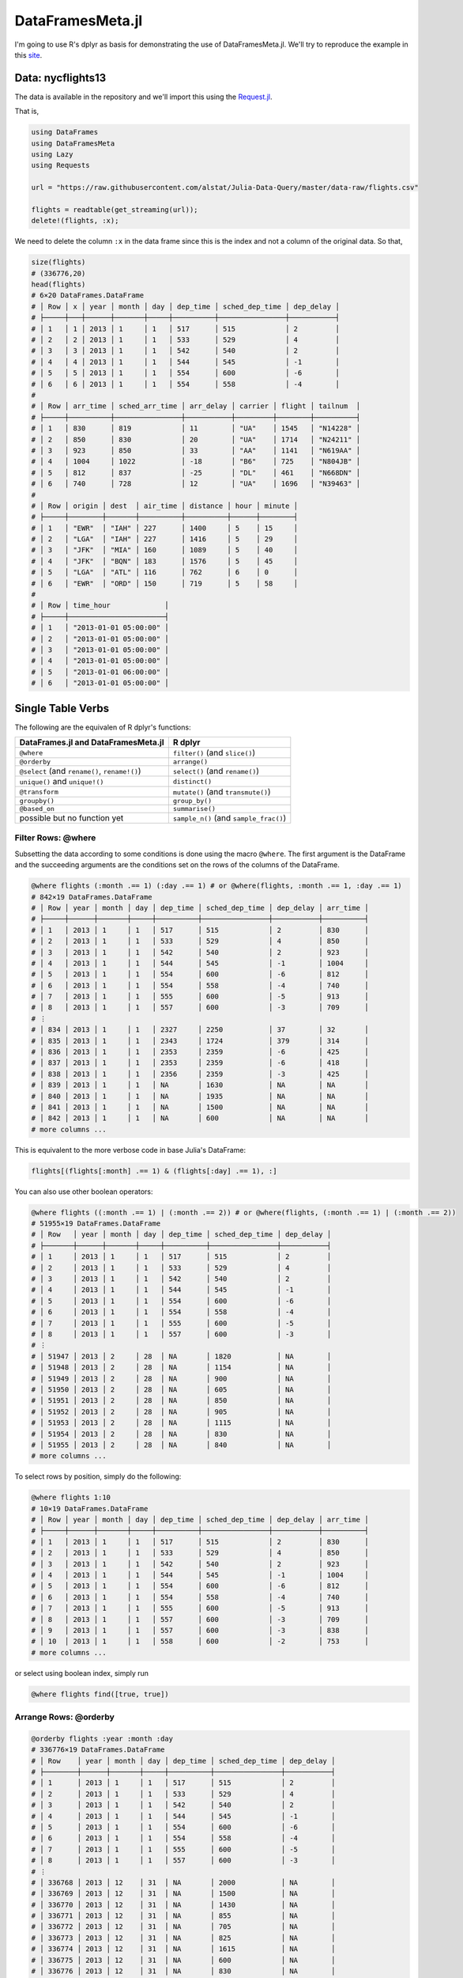 DataFramesMeta.jl
=============
I'm going to use R's dplyr as basis for demonstrating the use of DataFramesMeta.jl.
We'll try to reproduce the example in this site_.

.. _site: https://cran.rstudio.com/web/packages/dplyr/vignettes/introduction.html

Data: nycflights13
--------------
The data is available in the repository and we'll import this using the Request.jl_.

.. _Request.jl: https://github.com/JuliaWeb/Requests.jl

That is,

.. code-block:: julia

  using DataFrames
  using DataFramesMeta
  using Lazy
  using Requests

  url = "https://raw.githubusercontent.com/alstat/Julia-Data-Query/master/data-raw/flights.csv"

  flights = readtable(get_streaming(url));
  delete!(flights, :x);

We need to delete the column ``:x`` in the data frame since this is the index
and not a column of the original data. So that,

.. code-block:: julia

  size(flights)
  # (336776,20)
  head(flights)
  # 6×20 DataFrames.DataFrame
  # │ Row │ x │ year │ month │ day │ dep_time │ sched_dep_time │ dep_delay │
  # ├─────┼───┼──────┼───────┼─────┼──────────┼────────────────┼───────────┤
  # │ 1   │ 1 │ 2013 │ 1     │ 1   │ 517      │ 515            │ 2         │
  # │ 2   │ 2 │ 2013 │ 1     │ 1   │ 533      │ 529            │ 4         │
  # │ 3   │ 3 │ 2013 │ 1     │ 1   │ 542      │ 540            │ 2         │
  # │ 4   │ 4 │ 2013 │ 1     │ 1   │ 544      │ 545            │ -1        │
  # │ 5   │ 5 │ 2013 │ 1     │ 1   │ 554      │ 600            │ -6        │
  # │ 6   │ 6 │ 2013 │ 1     │ 1   │ 554      │ 558            │ -4        │
  #
  # │ Row │ arr_time │ sched_arr_time │ arr_delay │ carrier │ flight │ tailnum  │
  # ├─────┼──────────┼────────────────┼───────────┼─────────┼────────┼──────────┤
  # │ 1   │ 830      │ 819            │ 11        │ "UA"    │ 1545   │ "N14228" │
  # │ 2   │ 850      │ 830            │ 20        │ "UA"    │ 1714   │ "N24211" │
  # │ 3   │ 923      │ 850            │ 33        │ "AA"    │ 1141   │ "N619AA" │
  # │ 4   │ 1004     │ 1022           │ -18       │ "B6"    │ 725    │ "N804JB" │
  # │ 5   │ 812      │ 837            │ -25       │ "DL"    │ 461    │ "N668DN" │
  # │ 6   │ 740      │ 728            │ 12        │ "UA"    │ 1696   │ "N39463" │
  #
  # │ Row │ origin │ dest  │ air_time │ distance │ hour │ minute │
  # ├─────┼────────┼───────┼──────────┼──────────┼──────┼────────┤
  # │ 1   │ "EWR"  │ "IAH" │ 227      │ 1400     │ 5    │ 15     │
  # │ 2   │ "LGA"  │ "IAH" │ 227      │ 1416     │ 5    │ 29     │
  # │ 3   │ "JFK"  │ "MIA" │ 160      │ 1089     │ 5    │ 40     │
  # │ 4   │ "JFK"  │ "BQN" │ 183      │ 1576     │ 5    │ 45     │
  # │ 5   │ "LGA"  │ "ATL" │ 116      │ 762      │ 6    │ 0      │
  # │ 6   │ "EWR"  │ "ORD" │ 150      │ 719      │ 5    │ 58     │
  #
  # │ Row │ time_hour             │
  # ├─────┼───────────────────────┤
  # │ 1   │ "2013-01-01 05:00:00" │
  # │ 2   │ "2013-01-01 05:00:00" │
  # │ 3   │ "2013-01-01 05:00:00" │
  # │ 4   │ "2013-01-01 05:00:00" │
  # │ 5   │ "2013-01-01 06:00:00" │
  # │ 6   │ "2013-01-01 05:00:00" │

Single Table Verbs
-------------
The following are the equivalen of R dplyr's functions:

+---------------------------------------------------------------------+----------------------------------------+
| **DataFrames.jl** and **DataFramesMeta.jl**                         | **R dplyr**                            |
+=====================================================================+========================================+
| ``@where``                                                          | ``filter()`` (and ``slice()``)         |
+---------------------------------------------------------------------+----------------------------------------+
| ``@orderby``                                                        | ``arrange()``                          |
+---------------------------------------------------------------------+----------------------------------------+
| ``@select`` (and ``rename()``, ``rename!()``)                       | ``select()`` (and ``rename()``)        |
+---------------------------------------------------------------------+----------------------------------------+
| ``unique()`` and ``unique!()``                                      | ``distinct()``                         |
+---------------------------------------------------------------------+----------------------------------------+
| ``@transform``                                                      | ``mutate()`` (and ``transmute()``)     |
+---------------------------------------------------------------------+----------------------------------------+
| ``groupby()``                                                       | ``group_by()``                         |
+---------------------------------------------------------------------+----------------------------------------+
| ``@based_on``                                                       | ``summarise()``                        |
+---------------------------------------------------------------------+----------------------------------------+
| possible but no function yet                                        | ``sample_n()`` (and ``sample_frac()``) |
+---------------------------------------------------------------------+----------------------------------------+

Filter Rows: @where
~~~~~~~~~~~~~~~
Subsetting the data according to some conditions is done using the macro ``@where``.
The first argument is the DataFrame and the succeeding arguments are the conditions
set on the rows of the columns of the DataFrame.

.. code-block:: julia

  @where flights (:month .== 1) (:day .== 1) # or @where(flights, :month .== 1, :day .== 1)
  # 842×19 DataFrames.DataFrame
  # │ Row │ year │ month │ day │ dep_time │ sched_dep_time │ dep_delay │ arr_time │
  # ├─────┼──────┼───────┼─────┼──────────┼────────────────┼───────────┼──────────┤
  # │ 1   │ 2013 │ 1     │ 1   │ 517      │ 515            │ 2         │ 830      │
  # │ 2   │ 2013 │ 1     │ 1   │ 533      │ 529            │ 4         │ 850      │
  # │ 3   │ 2013 │ 1     │ 1   │ 542      │ 540            │ 2         │ 923      │
  # │ 4   │ 2013 │ 1     │ 1   │ 544      │ 545            │ -1        │ 1004     │
  # │ 5   │ 2013 │ 1     │ 1   │ 554      │ 600            │ -6        │ 812      │
  # │ 6   │ 2013 │ 1     │ 1   │ 554      │ 558            │ -4        │ 740      │
  # │ 7   │ 2013 │ 1     │ 1   │ 555      │ 600            │ -5        │ 913      │
  # │ 8   │ 2013 │ 1     │ 1   │ 557      │ 600            │ -3        │ 709      │
  # ⋮
  # │ 834 │ 2013 │ 1     │ 1   │ 2327     │ 2250           │ 37        │ 32       │
  # │ 835 │ 2013 │ 1     │ 1   │ 2343     │ 1724           │ 379       │ 314      │
  # │ 836 │ 2013 │ 1     │ 1   │ 2353     │ 2359           │ -6        │ 425      │
  # │ 837 │ 2013 │ 1     │ 1   │ 2353     │ 2359           │ -6        │ 418      │
  # │ 838 │ 2013 │ 1     │ 1   │ 2356     │ 2359           │ -3        │ 425      │
  # │ 839 │ 2013 │ 1     │ 1   │ NA       │ 1630           │ NA        │ NA       │
  # │ 840 │ 2013 │ 1     │ 1   │ NA       │ 1935           │ NA        │ NA       │
  # │ 841 │ 2013 │ 1     │ 1   │ NA       │ 1500           │ NA        │ NA       │
  # │ 842 │ 2013 │ 1     │ 1   │ NA       │ 600            │ NA        │ NA       │
  # more columns ...

This is equivalent to the more verbose code in base Julia's DataFrame:

.. code-block:: julia

  flights[(flights[:month] .== 1) & (flights[:day] .== 1), :]

You can also use other boolean operators:

.. code-block:: julia

  @where flights ((:month .== 1) | (:month .== 2)) # or @where(flights, (:month .== 1) | (:month .== 2))
  # 51955×19 DataFrames.DataFrame
  # │ Row   │ year │ month │ day │ dep_time │ sched_dep_time │ dep_delay │
  # ├───────┼──────┼───────┼─────┼──────────┼────────────────┼───────────┤
  # │ 1     │ 2013 │ 1     │ 1   │ 517      │ 515            │ 2         │
  # │ 2     │ 2013 │ 1     │ 1   │ 533      │ 529            │ 4         │
  # │ 3     │ 2013 │ 1     │ 1   │ 542      │ 540            │ 2         │
  # │ 4     │ 2013 │ 1     │ 1   │ 544      │ 545            │ -1        │
  # │ 5     │ 2013 │ 1     │ 1   │ 554      │ 600            │ -6        │
  # │ 6     │ 2013 │ 1     │ 1   │ 554      │ 558            │ -4        │
  # │ 7     │ 2013 │ 1     │ 1   │ 555      │ 600            │ -5        │
  # │ 8     │ 2013 │ 1     │ 1   │ 557      │ 600            │ -3        │
  # ⋮
  # │ 51947 │ 2013 │ 2     │ 28  │ NA       │ 1820           │ NA        │
  # │ 51948 │ 2013 │ 2     │ 28  │ NA       │ 1154           │ NA        │
  # │ 51949 │ 2013 │ 2     │ 28  │ NA       │ 900            │ NA        │
  # │ 51950 │ 2013 │ 2     │ 28  │ NA       │ 605            │ NA        │
  # │ 51951 │ 2013 │ 2     │ 28  │ NA       │ 850            │ NA        │
  # │ 51952 │ 2013 │ 2     │ 28  │ NA       │ 905            │ NA        │
  # │ 51953 │ 2013 │ 2     │ 28  │ NA       │ 1115           │ NA        │
  # │ 51954 │ 2013 │ 2     │ 28  │ NA       │ 830            │ NA        │
  # │ 51955 │ 2013 │ 2     │ 28  │ NA       │ 840            │ NA        │
  # more columns ...

To select rows by position, simply do the following:

.. code-block:: julia

  @where flights 1:10
  # 10×19 DataFrames.DataFrame
  # │ Row │ year │ month │ day │ dep_time │ sched_dep_time │ dep_delay │ arr_time │
  # ├─────┼──────┼───────┼─────┼──────────┼────────────────┼───────────┼──────────┤
  # │ 1   │ 2013 │ 1     │ 1   │ 517      │ 515            │ 2         │ 830      │
  # │ 2   │ 2013 │ 1     │ 1   │ 533      │ 529            │ 4         │ 850      │
  # │ 3   │ 2013 │ 1     │ 1   │ 542      │ 540            │ 2         │ 923      │
  # │ 4   │ 2013 │ 1     │ 1   │ 544      │ 545            │ -1        │ 1004     │
  # │ 5   │ 2013 │ 1     │ 1   │ 554      │ 600            │ -6        │ 812      │
  # │ 6   │ 2013 │ 1     │ 1   │ 554      │ 558            │ -4        │ 740      │
  # │ 7   │ 2013 │ 1     │ 1   │ 555      │ 600            │ -5        │ 913      │
  # │ 8   │ 2013 │ 1     │ 1   │ 557      │ 600            │ -3        │ 709      │
  # │ 9   │ 2013 │ 1     │ 1   │ 557      │ 600            │ -3        │ 838      │
  # │ 10  │ 2013 │ 1     │ 1   │ 558      │ 600            │ -2        │ 753      │
  # more columns ...

or select using boolean index, simply run

.. code-block:: julia

  @where flights find([true, true])

Arrange Rows: @orderby
~~~~~~~~~~~~~~~

.. code-block:: julia

  @orderby flights :year :month :day
  # 336776×19 DataFrames.DataFrame
  # │ Row    │ year │ month │ day │ dep_time │ sched_dep_time │ dep_delay │
  # ├────────┼──────┼───────┼─────┼──────────┼────────────────┼───────────┤
  # │ 1      │ 2013 │ 1     │ 1   │ 517      │ 515            │ 2         │
  # │ 2      │ 2013 │ 1     │ 1   │ 533      │ 529            │ 4         │
  # │ 3      │ 2013 │ 1     │ 1   │ 542      │ 540            │ 2         │
  # │ 4      │ 2013 │ 1     │ 1   │ 544      │ 545            │ -1        │
  # │ 5      │ 2013 │ 1     │ 1   │ 554      │ 600            │ -6        │
  # │ 6      │ 2013 │ 1     │ 1   │ 554      │ 558            │ -4        │
  # │ 7      │ 2013 │ 1     │ 1   │ 555      │ 600            │ -5        │
  # │ 8      │ 2013 │ 1     │ 1   │ 557      │ 600            │ -3        │
  # ⋮
  # │ 336768 │ 2013 │ 12    │ 31  │ NA       │ 2000           │ NA        │
  # │ 336769 │ 2013 │ 12    │ 31  │ NA       │ 1500           │ NA        │
  # │ 336770 │ 2013 │ 12    │ 31  │ NA       │ 1430           │ NA        │
  # │ 336771 │ 2013 │ 12    │ 31  │ NA       │ 855            │ NA        │
  # │ 336772 │ 2013 │ 12    │ 31  │ NA       │ 705            │ NA        │
  # │ 336773 │ 2013 │ 12    │ 31  │ NA       │ 825            │ NA        │
  # │ 336774 │ 2013 │ 12    │ 31  │ NA       │ 1615           │ NA        │
  # │ 336775 │ 2013 │ 12    │ 31  │ NA       │ 600            │ NA        │
  # │ 336776 │ 2013 │ 12    │ 31  │ NA       │ 830            │ NA        │
  # more columns ...

There is a problem with descending order. The code below is my attempt and the
result is not equivalent with that in dplyr.

.. code-block:: julia

  @orderby flights sort(:arr_delay, rev = false)

Select Columns: @select
~~~~~~~~~~~~~~~
To select a specific column use ``@select`` macro.

.. code-block:: julia

  @select flights :year :month :day # or @select(flights, :year, :month, :day)
  # 336776×3 DataFrames.DataFrame
  # │ Row    │ year │ month │ day │
  # ├────────┼──────┼───────┼─────┤
  # │ 1      │ 2013 │ 1     │ 1   │
  # │ 2      │ 2013 │ 1     │ 1   │
  # │ 3      │ 2013 │ 1     │ 1   │
  # │ 4      │ 2013 │ 1     │ 1   │
  # │ 5      │ 2013 │ 1     │ 1   │
  # │ 6      │ 2013 │ 1     │ 1   │
  # │ 7      │ 2013 │ 1     │ 1   │
  # │ 8      │ 2013 │ 1     │ 1   │
  # ⋮
  # │ 336768 │ 2013 │ 9     │ 30  │
  # │ 336769 │ 2013 │ 9     │ 30  │
  # │ 336770 │ 2013 │ 9     │ 30  │
  # │ 336771 │ 2013 │ 9     │ 30  │
  # │ 336772 │ 2013 │ 9     │ 30  │
  # │ 336773 │ 2013 │ 9     │ 30  │
  # │ 336774 │ 2013 │ 9     │ 30  │
  # │ 336775 │ 2013 │ 9     │ 30  │
  # │ 336776 │ 2013 │ 9     │ 30  │

 Select all columns except those from year to day (inclusive)

.. code-block:: julia

  cols = setdiff(names(flights), [:year, :month, :day]);
  @select flights cols
  # 336776×16 DataFrames.DataFrame
  # │ Row    │ dep_time │ sched_dep_time │ dep_delay │ arr_time │ sched_arr_time │
  # ├────────┼──────────┼────────────────┼───────────┼──────────┼────────────────┤
  # │ 1      │ 517      │ 515            │ 2         │ 830      │ 819            │
  # │ 2      │ 533      │ 529            │ 4         │ 850      │ 830            │
  # │ 3      │ 542      │ 540            │ 2         │ 923      │ 850            │
  # │ 4      │ 544      │ 545            │ -1        │ 1004     │ 1022           │
  # │ 5      │ 554      │ 600            │ -6        │ 812      │ 837            │
  # │ 6      │ 554      │ 558            │ -4        │ 740      │ 728            │
  # │ 7      │ 555      │ 600            │ -5        │ 913      │ 854            │
  # │ 8      │ 557      │ 600            │ -3        │ 709      │ 723            │
  # ⋮
  # │ 336768 │ 2241     │ 2246           │ -5        │ 2345     │ 1              │
  # │ 336769 │ 2307     │ 2255           │ 12        │ 2359     │ 2358           │
  # │ 336770 │ 2349     │ 2359           │ -10       │ 325      │ 350            │
  # │ 336771 │ NA       │ 1842           │ NA        │ NA       │ 2019           │
  # │ 336772 │ NA       │ 1455           │ NA        │ NA       │ 1634           │
  # │ 336773 │ NA       │ 2200           │ NA        │ NA       │ 2312           │
  # │ 336774 │ NA       │ 1210           │ NA        │ NA       │ 1330           │
  # │ 336775 │ NA       │ 1159           │ NA        │ NA       │ 1344           │
  # │ 336776 │ NA       │ 840            │ NA        │ NA       │ 1020           │
  # more columns ...

You can rename variables with ``@select`` by using named arguments:

.. code-block:: julia

  @select(flights, tail_num = :tailnum)
  # 336776×1 DataFrames.DataFrame
  # │ Row    │ tail_num │
  # ├────────┼──────────┤
  # │ 1      │ "N14228" │
  # │ 2      │ "N24211" │
  # │ 3      │ "N619AA" │
  # │ 4      │ "N804JB" │
  # │ 5      │ "N668DN" │
  # │ 6      │ "N39463" │
  # │ 7      │ "N516JB" │
  # │ 8      │ "N829AS" │
  # ⋮
  # │ 336768 │ "N346JB" │
  # │ 336769 │ "N565JB" │
  # │ 336770 │ "N516JB" │
  # │ 336771 │ "N740EV" │
  # │ 336772 │ NA       │
  # │ 336773 │ NA       │
  # │ 336774 │ "N535MQ" │
  # │ 336775 │ "N511MQ" │
  # │ 336776 │ "N839MQ" │

But because ``@select`` drops all the variables not explicitly mentioned, it’s not that useful. Instead, use ``@rename``:

.. code-block:: julia

  rename(flights, :tailnum, :tail_num)
  # 336776×19 DataFrames.DataFrame
  # │ Row    │ year │ month │ day │ dep_time │ sched_dep_time │ dep_delay │
  # ├────────┼──────┼───────┼─────┼──────────┼────────────────┼───────────┤
  # │ 1      │ 2013 │ 1     │ 1   │ 517      │ 515            │ 2         │
  # │ 2      │ 2013 │ 1     │ 1   │ 533      │ 529            │ 4         │
  # │ 3      │ 2013 │ 1     │ 1   │ 542      │ 540            │ 2         │
  # │ 4      │ 2013 │ 1     │ 1   │ 544      │ 545            │ -1        │
  # │ 5      │ 2013 │ 1     │ 1   │ 554      │ 600            │ -6        │
  # │ 6      │ 2013 │ 1     │ 1   │ 554      │ 558            │ -4        │
  # │ 7      │ 2013 │ 1     │ 1   │ 555      │ 600            │ -5        │
  # │ 8      │ 2013 │ 1     │ 1   │ 557      │ 600            │ -3        │
  # ⋮
  # │ 336768 │ 2013 │ 9     │ 30  │ 2241     │ 2246           │ -5        │
  # │ 336769 │ 2013 │ 9     │ 30  │ 2307     │ 2255           │ 12        │
  # │ 336770 │ 2013 │ 9     │ 30  │ 2349     │ 2359           │ -10       │
  # │ 336771 │ 2013 │ 9     │ 30  │ NA       │ 1842           │ NA        │
  # │ 336772 │ 2013 │ 9     │ 30  │ NA       │ 1455           │ NA        │
  # │ 336773 │ 2013 │ 9     │ 30  │ NA       │ 2200           │ NA        │
  # │ 336774 │ 2013 │ 9     │ 30  │ NA       │ 1210           │ NA        │
  # │ 336775 │ 2013 │ 9     │ 30  │ NA       │ 1159           │ NA        │
  # │ 336776 │ 2013 │ 9     │ 30  │ NA       │ 840            │ NA        │
  # more columns ...

Extract Distinct Rows: unique()
~~~~~~~~~~~~~~~

.. code-block:: julia

  unique(flights, :tailnum)
  # 4044×19 DataFrames.DataFrame
  # │ Row  │ year │ month │ day │ dep_time │ sched_dep_time │ dep_delay │ arr_time │
  # ├──────┼──────┼───────┼─────┼──────────┼────────────────┼───────────┼──────────┤
  # │ 1    │ 2013 │ 1     │ 1   │ 517      │ 515            │ 2         │ 830      │
  # │ 2    │ 2013 │ 1     │ 1   │ 533      │ 529            │ 4         │ 850      │
  # │ 3    │ 2013 │ 1     │ 1   │ 542      │ 540            │ 2         │ 923      │
  # │ 4    │ 2013 │ 1     │ 1   │ 544      │ 545            │ -1        │ 1004     │
  # │ 5    │ 2013 │ 1     │ 1   │ 554      │ 600            │ -6        │ 812      │
  # │ 6    │ 2013 │ 1     │ 1   │ 554      │ 558            │ -4        │ 740      │
  # │ 7    │ 2013 │ 1     │ 1   │ 555      │ 600            │ -5        │ 913      │
  # │ 8    │ 2013 │ 1     │ 1   │ 557      │ 600            │ -3        │ 709      │
  # ⋮
  # │ 4036 │ 2013 │ 9     │ 17  │ 1755     │ 1805           │ -10       │ 1937     │
  # │ 4037 │ 2013 │ 9     │ 18  │ 1237     │ 1240           │ -3        │ 1515     │
  # │ 4038 │ 2013 │ 9     │ 18  │ 1754     │ 1805           │ -11       │ 1927     │
  # │ 4039 │ 2013 │ 9     │ 19  │ 1759     │ 1805           │ -6        │ 1946     │
  # │ 4040 │ 2013 │ 9     │ 20  │ 1758     │ 1805           │ -7        │ 1929     │
  # │ 4041 │ 2013 │ 9     │ 22  │ 1759     │ 1805           │ -6        │ 1945     │
  # │ 4042 │ 2013 │ 9     │ 23  │ 1759     │ 1805           │ -6        │ 1935     │
  # │ 4043 │ 2013 │ 9     │ 24  │ 1751     │ 1805           │ -14       │ 1937     │
  # │ 4044 │ 2013 │ 9     │ 28  │ 712      │ 720            │ -8        │ 955      │
  # more columns ...

  unique(flights, [:origin, :dest])
  # 224×19 DataFrames.DataFrame
  # │ Row │ year │ month │ day │ dep_time │ sched_dep_time │ dep_delay │ arr_time │
  # ├─────┼──────┼───────┼─────┼──────────┼────────────────┼───────────┼──────────┤
  # │ 1   │ 2013 │ 1     │ 1   │ 517      │ 515            │ 2         │ 830      │
  # │ 2   │ 2013 │ 1     │ 1   │ 533      │ 529            │ 4         │ 850      │
  # │ 3   │ 2013 │ 1     │ 1   │ 542      │ 540            │ 2         │ 923      │
  # │ 4   │ 2013 │ 1     │ 1   │ 544      │ 545            │ -1        │ 1004     │
  # │ 5   │ 2013 │ 1     │ 1   │ 554      │ 600            │ -6        │ 812      │
  # │ 6   │ 2013 │ 1     │ 1   │ 554      │ 558            │ -4        │ 740      │
  # │ 7   │ 2013 │ 1     │ 1   │ 555      │ 600            │ -5        │ 913      │
  # │ 8   │ 2013 │ 1     │ 1   │ 557      │ 600            │ -3        │ 709      │
  # ⋮
  # │ 216 │ 2013 │ 3     │ 1   │ 2046     │ 2045           │ 1         │ 2206     │
  # │ 217 │ 2013 │ 3     │ 2   │ 1606     │ 1610           │ -4        │ 1723     │
  # │ 218 │ 2013 │ 4     │ 14  │ 937      │ 945            │ -8        │ 1130     │
  # │ 219 │ 2013 │ 5     │ 25  │ 1007     │ 1000           │ 7         │ 1129     │
  # │ 220 │ 2013 │ 6     │ 14  │ 1756     │ 1800           │ -4        │ 2004     │
  # │ 221 │ 2013 │ 6     │ 15  │ 1517     │ 1520           │ -3        │ 1656     │
  # │ 222 │ 2013 │ 7     │ 5   │ 1355     │ 1400           │ -5        │ 1550     │
  # │ 223 │ 2013 │ 7     │ 6   │ 1629     │ 1615           │ 14        │ 1954     │
  # │ 224 │ 2013 │ 7     │ 27  │ NA       │ 106            │ NA        │ NA       │
  # more columns ...

Add New Column: @transform
~~~~~~~~~~~~~~~
Besides selecting sets of existing columns, it’s often useful to add new
columns that are functions of existing columns. This is the job of @transform:

.. code-block:: julia

  @transform(flights,
    gain = :arr_delay .- :dep_delay,
    speed = :distance ./ :air_time * 60)
  # 336776×21 DataFrames.DataFrame
  # │ Row    │ year │ month │ day │ dep_time │ sched_dep_time │ dep_delay │
  # ├────────┼──────┼───────┼─────┼──────────┼────────────────┼───────────┤
  # │ 1      │ 2013 │ 1     │ 1   │ 517      │ 515            │ 2         │
  # │ 2      │ 2013 │ 1     │ 1   │ 533      │ 529            │ 4         │
  # │ 3      │ 2013 │ 1     │ 1   │ 542      │ 540            │ 2         │
  # │ 4      │ 2013 │ 1     │ 1   │ 544      │ 545            │ -1        │
  # │ 5      │ 2013 │ 1     │ 1   │ 554      │ 600            │ -6        │
  # │ 6      │ 2013 │ 1     │ 1   │ 554      │ 558            │ -4        │
  # │ 7      │ 2013 │ 1     │ 1   │ 555      │ 600            │ -5        │
  # │ 8      │ 2013 │ 1     │ 1   │ 557      │ 600            │ -3        │
  # ⋮
  # │ 336768 │ 2013 │ 9     │ 30  │ 2241     │ 2246           │ -5        │
  # │ 336769 │ 2013 │ 9     │ 30  │ 2307     │ 2255           │ 12        │
  # │ 336770 │ 2013 │ 9     │ 30  │ 2349     │ 2359           │ -10       │
  # │ 336771 │ 2013 │ 9     │ 30  │ NA       │ 1842           │ NA        │
  # │ 336772 │ 2013 │ 9     │ 30  │ NA       │ 1455           │ NA        │
  # │ 336773 │ 2013 │ 9     │ 30  │ NA       │ 2200           │ NA        │
  # │ 336774 │ 2013 │ 9     │ 30  │ NA       │ 1210           │ NA        │
  # │ 336775 │ 2013 │ 9     │ 30  │ NA       │ 1159           │ NA        │
  # │ 336776 │ 2013 │ 9     │ 30  │ NA       │ 840            │ NA        │
  # more columns ...

There is no option to refer to columns that was created, and so my solution is
to use another ``@transform`` function.

.. code-block:: julia

  old_flights = @transform(flights,
    gain = :arr_delay .- :dep_delay,
    speed = :distance ./ :air_time * 60)

  new_flights = @transform(old_flights,
    gain_per_hour = :gain ./ (:air_time / 60))
  # 336776×22 DataFrames.DataFrame
  # │ Row    │ year │ month │ day │ dep_time │ sched_dep_time │ dep_delay │
  # ├────────┼──────┼───────┼─────┼──────────┼────────────────┼───────────┤
  # │ 1      │ 2013 │ 1     │ 1   │ 517      │ 515            │ 2         │
  # │ 2      │ 2013 │ 1     │ 1   │ 533      │ 529            │ 4         │
  # │ 3      │ 2013 │ 1     │ 1   │ 542      │ 540            │ 2         │
  # │ 4      │ 2013 │ 1     │ 1   │ 544      │ 545            │ -1        │
  # │ 5      │ 2013 │ 1     │ 1   │ 554      │ 600            │ -6        │
  # │ 6      │ 2013 │ 1     │ 1   │ 554      │ 558            │ -4        │
  # │ 7      │ 2013 │ 1     │ 1   │ 555      │ 600            │ -5        │
  # │ 8      │ 2013 │ 1     │ 1   │ 557      │ 600            │ -3        │
  # ⋮
  # │ 336768 │ 2013 │ 9     │ 30  │ 2241     │ 2246           │ -5        │
  # │ 336769 │ 2013 │ 9     │ 30  │ 2307     │ 2255           │ 12        │
  # │ 336770 │ 2013 │ 9     │ 30  │ 2349     │ 2359           │ -10       │
  # │ 336771 │ 2013 │ 9     │ 30  │ NA       │ 1842           │ NA        │
  # │ 336772 │ 2013 │ 9     │ 30  │ NA       │ 1455           │ NA        │
  # │ 336773 │ 2013 │ 9     │ 30  │ NA       │ 2200           │ NA        │
  # │ 336774 │ 2013 │ 9     │ 30  │ NA       │ 1210           │ NA        │
  # │ 336775 │ 2013 │ 9     │ 30  │ NA       │ 1159           │ NA        │
  # │ 336776 │ 2013 │ 9     │ 30  │ NA       │ 840            │ NA        │
  # more columns ...

Summarise Values: @with
~~~~~~~~~~~~~~~

.. code-block:: julia

  @with(flights, mean(dropna(:dep_delay)))
  # 12.639070257304708

Randomly Sample Rows
~~~~~~~~~~~~~~~

.. code-block:: julia

  @where flights sample(1:nrow(flights), 10, replace = false)
  # 10×19 DataFrames.DataFrame
  # │ Row │ year │ month │ day │ dep_time │ sched_dep_time │ dep_delay │ arr_time │
  # ├─────┼──────┼───────┼─────┼──────────┼────────────────┼───────────┼──────────┤
  # │ 1   │ 2013 │ 7     │ 1   │ 812      │ 806            │ 6         │ 1049     │
  # │ 2   │ 2013 │ 11    │ 10  │ 1356     │ 1400           │ -4        │ 1544     │
  # │ 3   │ 2013 │ 5     │ 13  │ 905      │ 900            │ 5         │ 1016     │
  # │ 4   │ 2013 │ 11    │ 27  │ 816      │ 805            │ 11        │ 1006     │
  # │ 5   │ 2013 │ 5     │ 23  │ 1749     │ 1607           │ 102       │ NA       │
  # │ 6   │ 2013 │ 11    │ 5   │ 1254     │ 1300           │ -6        │ 1513     │
  # │ 7   │ 2013 │ 3     │ 15  │ 601      │ 600            │ 1         │ 723      │
  # │ 8   │ 2013 │ 6     │ 9   │ 813      │ 820            │ -7        │ 939      │
  # │ 9   │ 2013 │ 6     │ 19  │ 952      │ 909            │ 43        │ 1205     │
  # │ 10  │ 2013 │ 5     │ 30  │ 1554     │ 1559           │ -5        │ 1745     │
  # more columns ...

  @where flights sample(1:nrow(flights), convert(Int64, ceil(nrow(flights) * .01)), replace = false)
  # 3368×19 DataFrames.DataFrame
  # │ Row  │ year │ month │ day │ dep_time │ sched_dep_time │ dep_delay │ arr_time │
  # ├──────┼──────┼───────┼─────┼──────────┼────────────────┼───────────┼──────────┤
  # │ 1    │ 2013 │ 11    │ 29  │ 1224     │ 1230           │ -6        │ 1401     │
  # │ 2    │ 2013 │ 4     │ 7   │ 1753     │ 1755           │ -2        │ 2116     │
  # │ 3    │ 2013 │ 5     │ 29  │ 1351     │ 1345           │ 6         │ 1653     │
  # │ 4    │ 2013 │ 2     │ 26  │ 942      │ 955            │ -13       │ 1240     │
  # │ 5    │ 2013 │ 10    │ 21  │ 811      │ 755            │ 16        │ 929      │
  # │ 6    │ 2013 │ 10    │ 5   │ 1416     │ 1415           │ 1         │ 1538     │
  # │ 7    │ 2013 │ 5     │ 12  │ 926      │ 930            │ -4        │ 1216     │
  # │ 8    │ 2013 │ 5     │ 25  │ 1244     │ 1250           │ -6        │ 1419     │
  # ⋮
  # │ 3360 │ 2013 │ 4     │ 23  │ 1743     │ 1555           │ 108       │ 1946     │
  # │ 3361 │ 2013 │ 10    │ 9   │ 658      │ 700            │ -2        │ 1044     │
  # │ 3362 │ 2013 │ 4     │ 28  │ 1455     │ 1038           │ 257       │ 1606     │
  # │ 3363 │ 2013 │ 11    │ 25  │ 706      │ 700            │ 6         │ 829      │
  # │ 3364 │ 2013 │ 7     │ 7   │ 1626     │ 1555           │ 31        │ 1858     │
  # │ 3365 │ 2013 │ 6     │ 24  │ 839      │ 836            │ 3         │ 942      │
  # │ 3366 │ 2013 │ 7     │ 11  │ 1441     │ 1440           │ 1         │ 1633     │
  # │ 3367 │ 2013 │ 10    │ 23  │ 842      │ 848            │ -6        │ 1116     │
  # │ 3368 │ 2013 │ 4     │ 30  │ 1048     │ 1030           │ 18        │ 1351     │
  #  more columns ...

Grouped Operations
-----------------

.. code-block:: julia

  by_tailnum = groupby(flights, :tailnum)
  delay = @based_on(by_tailnum,
    count = length(:tailnum),
    dist = mean(dropna(:distance)),
    delay = mean(dropna(:arr_delay)))
  delay = @where(delay, :count .> 20, :dist .< 2000)
  # 2962×4 DataFrames.DataFrame
  # │ Row  │ tailnum  │ count │ dist    │ delay     │
  # ├──────┼──────────┼───────┼─────────┼───────────┤
  # │ 1    │ NA       │ 2512  │ 710.258 │ NaN       │
  # │ 2    │ "N0EGMQ" │ 371   │ 676.189 │ 9.98295   │
  # │ 3    │ "N10156" │ 153   │ 757.948 │ 12.7172   │
  # │ 4    │ "N102UW" │ 48    │ 535.875 │ 2.9375    │
  # │ 5    │ "N103US" │ 46    │ 535.196 │ -6.93478  │
  # │ 6    │ "N104UW" │ 47    │ 535.255 │ 1.80435   │
  # │ 7    │ "N10575" │ 289   │ 519.702 │ 20.6914   │
  # │ 8    │ "N105UW" │ 45    │ 524.844 │ -0.266667 │
  # ⋮
  # │ 2954 │ "N995DL" │ 57    │ 883.579 │ 1.92982   │
  # │ 2955 │ "N996AT" │ 29    │ 673.897 │ 6.53846   │
  # │ 2956 │ "N996DL" │ 102   │ 897.304 │ 0.524752  │
  # │ 2957 │ "N997AT" │ 44    │ 679.045 │ 16.3023   │
  # │ 2958 │ "N997DL" │ 63    │ 867.762 │ 4.90323   │
  # │ 2959 │ "N998AT" │ 26    │ 593.538 │ 29.96     │
  # │ 2960 │ "N998DL" │ 77    │ 857.818 │ 16.3947   │
  # │ 2961 │ "N999DN" │ 61    │ 895.459 │ 14.3115   │
  # │ 2962 │ "N9EAMQ" │ 248   │ 674.665 │ 9.23529   │

We could use these to find the number of planes and the number of flights
that go to each possible destination:

.. code-block:: julia

  destinations = groupby(flights, :dest)
  @based_on(destinations,
    planes = length(unique(:tailnum)),
    flights = length(:dest)
  )
  # 105×3 DataFrames.DataFrame
  # │ Row │ dest  │ planes │ flights │
  # ├─────┼───────┼────────┼─────────┤
  # │ 1   │ "ABQ" │ 108    │ 254     │
  # │ 2   │ "ACK" │ 58     │ 265     │
  # │ 3   │ "ALB" │ 172    │ 439     │
  # │ 4   │ "ANC" │ 6      │ 8       │
  # │ 5   │ "ATL" │ 1180   │ 17215   │
  # │ 6   │ "AUS" │ 993    │ 2439    │
  # │ 7   │ "AVL" │ 159    │ 275     │
  # │ 8   │ "BDL" │ 186    │ 443     │
  # ⋮
  # │ 97  │ "SRQ" │ 373    │ 1211    │
  # │ 98  │ "STL" │ 960    │ 4339    │
  # │ 99  │ "STT" │ 87     │ 522     │
  # │ 100 │ "SYR" │ 383    │ 1761    │
  # │ 101 │ "TPA" │ 1126   │ 7466    │
  # │ 102 │ "TUL" │ 105    │ 315     │
  # │ 103 │ "TVC" │ 60     │ 101     │
  # │ 104 │ "TYS" │ 273    │ 631     │
  # │ 105 │ "XNA" │ 176    │ 1036    │

Example of progressively rolling-up a dataset:

.. code-block:: julia

  daily = groupby(flights, [:year, :month, :day])
  per_day = @based_on(daily, flights = length(:day))
  # 365×4 DataFrames.DataFrame
  # │ Row │ year │ month │ day │ flights │
  # ├─────┼──────┼───────┼─────┼─────────┤
  # │ 1   │ 2013 │ 1     │ 1   │ 842     │
  # │ 2   │ 2013 │ 1     │ 2   │ 943     │
  # │ 3   │ 2013 │ 1     │ 3   │ 914     │
  # │ 4   │ 2013 │ 1     │ 4   │ 915     │
  # │ 5   │ 2013 │ 1     │ 5   │ 720     │
  # │ 6   │ 2013 │ 1     │ 6   │ 832     │
  # │ 7   │ 2013 │ 1     │ 7   │ 933     │
  # │ 8   │ 2013 │ 1     │ 8   │ 899     │
  # ⋮
  # │ 357 │ 2013 │ 12    │ 23  │ 985     │
  # │ 358 │ 2013 │ 12    │ 24  │ 761     │
  # │ 359 │ 2013 │ 12    │ 25  │ 719     │
  # │ 360 │ 2013 │ 12    │ 26  │ 936     │
  # │ 361 │ 2013 │ 12    │ 27  │ 963     │
  # │ 362 │ 2013 │ 12    │ 28  │ 814     │
  # │ 363 │ 2013 │ 12    │ 29  │ 888     │
  # │ 364 │ 2013 │ 12    │ 30  │ 968     │
  # │ 365 │ 2013 │ 12    │ 31  │ 776     │

  per_month = @based_on(groupby(per_day, [:year, :month]), flights = sum(:flights))
  # 12×3 DataFrames.DataFrame
  # │ Row │ year │ month │ flights │
  # ├─────┼──────┼───────┼─────────┤
  # │ 1   │ 2013 │ 1     │ 27004   │
  # │ 2   │ 2013 │ 2     │ 24951   │
  # │ 3   │ 2013 │ 3     │ 28834   │
  # │ 4   │ 2013 │ 4     │ 28330   │
  # │ 5   │ 2013 │ 5     │ 28796   │
  # │ 6   │ 2013 │ 6     │ 28243   │
  # │ 7   │ 2013 │ 7     │ 29425   │
  # │ 8   │ 2013 │ 8     │ 29327   │
  # │ 9   │ 2013 │ 9     │ 27574   │
  # │ 10  │ 2013 │ 10    │ 28889   │
  # │ 11  │ 2013 │ 11    │ 27268   │
  # │ 12  │ 2013 │ 12    │ 28135   │

  per_year = @based_on(groupby(per_day, [:year]), flights = sum(:flights))
  # 1×2 DataFrames.DataFrame
  # │ Row │ year │ flights │
  # ├─────┼──────┼─────────┤
  # │ 1   │ 2013 │ 336776  │

Chaining Operations
-----------------
What we've done above so far is not based on chaining, in R the popular operator for doing
this is the magrittr's pipe operator ``%>%``. In Julia, this is similar to ``|>``. Consider
the following example from dplyr's website.

.. code-block:: julia

  a1 = @select flights :year :month :day :arr_delay :dep_delay
  a2 = groupby(a1, [:year, :month, :day])
  a3 = @based_on(a2,
    arr = mean(dropna(:arr_delay)),
    dep = mean(dropna(:dep_delay)))
  a4 = @where(a3, (:arr .> 30) | (:dep .> 30))

We can do chaining using ``|>`` with the help of ``@linq`` macro. So that,

.. code-block:: julia

  @linq flights |>
    @select(:year, :month, :day, :arr_delay, :dep_delay) |>
    groupby([:year, :month, :day]) |>
    based_on(
      arr = mean(dropna(:arr_delay)),
      dep = mean(dropna(:dep_delay))) |>
    @where((:arr .> 30) | (:dep .> 30))

Another alternative, which for me personally is a lot cleaner is to use the pipe
macro ``@>`` from the Lazy.jl package. The above codes is equivalent to

.. code-block:: julia

  using Lazy: @>

  @> begin
    flights
    @select :year :month :day :arr_delay :dep_delay
    groupby([:year, :month, :day])
    @based_on(
      arr = mean(dropna(:arr_delay)),
      dep = mean(dropna(:dep_delay))
    )
    @where ((:arr .> 30) | (:dep .> 30))
  end

The three approaches above returns the same result give below:

.. code-block:: txt

  # 49×5 DataFrames.DataFrame
  # │ Row │ year │ month │ day │ arr     │ dep     │
  # ├─────┼──────┼───────┼─────┼─────────┼─────────┤
  # │ 1   │ 2013 │ 1     │ 16  │ 34.2474 │ 24.6129 │
  # │ 2   │ 2013 │ 1     │ 31  │ 32.6029 │ 28.6584 │
  # │ 3   │ 2013 │ 2     │ 11  │ 36.2901 │ 39.0736 │
  # │ 4   │ 2013 │ 2     │ 27  │ 31.2525 │ 37.7633 │
  # │ 5   │ 2013 │ 3     │ 8   │ 85.8622 │ 83.5369 │
  # │ 6   │ 2013 │ 3     │ 18  │ 41.2919 │ 30.118  │
  # │ 7   │ 2013 │ 4     │ 10  │ 38.4123 │ 33.0237 │
  # │ 8   │ 2013 │ 4     │ 12  │ 36.0481 │ 34.8384 │
  # ⋮
  # │ 41  │ 2013 │ 10    │ 7   │ 39.0173 │ 39.1467 │
  # │ 42  │ 2013 │ 10    │ 11  │ 18.923  │ 31.2318 │
  # │ 43  │ 2013 │ 12    │ 5   │ 51.6663 │ 52.328  │
  # │ 44  │ 2013 │ 12    │ 8   │ 36.9118 │ 21.5153 │
  # │ 45  │ 2013 │ 12    │ 9   │ 42.5756 │ 34.8002 │
  # │ 46  │ 2013 │ 12    │ 10  │ 44.5088 │ 26.4655 │
  # │ 47  │ 2013 │ 12    │ 14  │ 46.3975 │ 28.3616 │
  # │ 48  │ 2013 │ 12    │ 17  │ 55.8719 │ 40.7056 │
  # │ 49  │ 2013 │ 12    │ 23  │ 32.226  │ 32.2541 │
